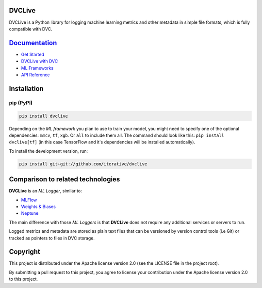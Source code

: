 DVCLive
=======


|CI| |Coverage| |Donate|

|PyPI|

DVCLive is a Python library for logging machine learning metrics and other metadata in simple file formats, which is fully compatible with DVC.

`Documentation <https://dvc.org/doc/dvclive>`_
=============

- `Get Started <https://dvc.org/doc/dvclive/get-started>`_
- `DVCLive with DVC <https://dvc.org/doc/dvclive/dvclive-with-dvc>`_
- `ML Frameworks <https://dvc.org/doc/dvclive/ml-frameworks>`_
- `API Reference <https://dvc.org/doc/dvclive/api-reference>`_

Installation
============

pip (PyPI)
----------

|PyPI|

.. code-block:: bash

   pip install dvclive

Depending on the *ML framework* you plan to use to train your model, you might need to specify
one of the optional dependencies: ``mmcv``, ``tf``, ``xgb``. Or ``all`` to include them all.
The command should look like this: ``pip install dvclive[tf]`` (in this case TensorFlow and it's dependencies
will be installed automatically).

To install the development version, run:

.. code-block:: bash

   pip install git+git://github.com/iterative/dvclive

Comparison to related technologies
==================================

**DVCLive** is an *ML Logger*, similar to:

- `MLFlow <https://mlflow.org/>`_
- `Weights & Biases <https://wandb.ai/site>`_
- `Neptune <https://neptune.ai/>`_ 

The main difference with those *ML Loggers* is that **DVCLive** does not require any additional services or servers to run. 

Logged metrics and metadata are stored as plain text files that can be versioned by version control tools (i.e Git) or tracked as pointers to files in DVC storage. 

Copyright
=========

This project is distributed under the Apache license version 2.0 (see the LICENSE file in the project root).

By submitting a pull request to this project, you agree to license your contribution under the Apache license version
2.0 to this project.

.. |CI| image:: https://github.com/iterative/dvclive/workflows/tests/badge.svg
   :target: https://github.com/iterative/dvclive/actions
   :alt: GHA Tests

.. |Coverage| image:: https://codecov.io/gh/iterative/dvclive/branch/master/graph/badge.svg
   :target: https://codecov.io/gh/iterative/dvclive
   :alt: Codecov

.. |Donate| image:: https://img.shields.io/badge/patreon-donate-green.svg?logo=patreon
   :target: https://www.patreon.com/DVCorg/overview
   :alt: Donate

.. |PyPI| image:: https://img.shields.io/pypi/v/dvclive.svg?label=pip&logo=PyPI&logoColor=white
   :target: https://pypi.org/project/dvclive
   :alt: PyPI
